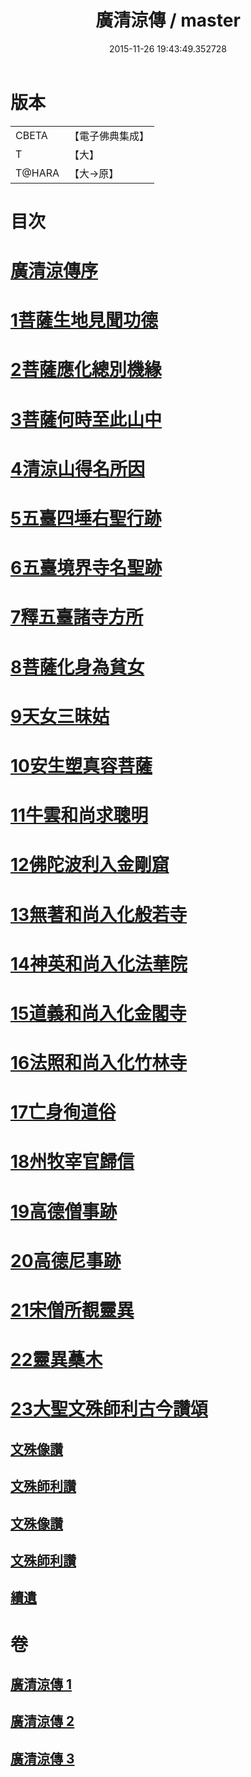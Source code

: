 #+TITLE: 廣清涼傳 / master
#+DATE: 2015-11-26 19:43:49.352728
* 版本
 |     CBETA|【電子佛典集成】|
 |         T|【大】     |
 |    T@HARA|【大→原】   |

* 目次
* [[file:KR6r0134_001.txt::001-1101a3][廣清涼傳序]]
* [[file:KR6r0134_001.txt::1101b25][1菩薩生地見聞功德]]
* [[file:KR6r0134_001.txt::1103a9][2菩薩應化總別機緣]]
* [[file:KR6r0134_001.txt::1103b17][3菩薩何時至此山中]]
* [[file:KR6r0134_001.txt::1104a10][4清涼山得名所因]]
* [[file:KR6r0134_001.txt::1105b3][5五臺四埵右聖行跡]]
* [[file:KR6r0134_001.txt::1105b28][6五臺境界寺名聖跡]]
* [[file:KR6r0134_001.txt::1106c27][7釋五臺諸寺方所]]
* [[file:KR6r0134_002.txt::002-1109b26][8菩薩化身為貧女]]
* [[file:KR6r0134_002.txt::1109c21][9天女三昧姑]]
* [[file:KR6r0134_002.txt::1110a13][10安生塑真容菩薩]]
* [[file:KR6r0134_002.txt::1110c3][11牛雲和尚求聰明]]
* [[file:KR6r0134_002.txt::1111a19][12佛陀波利入金剛窟]]
* [[file:KR6r0134_002.txt::1111b24][13無著和尚入化般若寺]]
* [[file:KR6r0134_002.txt::1112c17][14神英和尚入化法華院]]
* [[file:KR6r0134_002.txt::1113a15][15道義和尚入化金閣寺]]
* [[file:KR6r0134_002.txt::1114a6][16法照和尚入化竹林寺]]
* [[file:KR6r0134_002.txt::1116a23][17亡身徇道俗]]
* [[file:KR6r0134_002.txt::1117a14][18州牧宰官歸信]]
* [[file:KR6r0134_002.txt::1117c5][19高德僧事跡]]
* [[file:KR6r0134_003.txt::1123a4][20高德尼事跡]]
* [[file:KR6r0134_003.txt::1123b27][21宋僧所覩靈異]]
* [[file:KR6r0134_003.txt::1124c7][22靈異蘽木]]
* [[file:KR6r0134_003.txt::1124c27][23大聖文殊師利古今讚頌]]
** [[file:KR6r0134_003.txt::1124c27][文殊像讚]]
** [[file:KR6r0134_003.txt::1125b12][文殊師利讚]]
** [[file:KR6r0134_003.txt::1125b17][文殊像讚]]
** [[file:KR6r0134_003.txt::1125b22][文殊師利讚]]
** [[file:KR6r0134_003.txt::1125c3][續遺]]
* 卷
** [[file:KR6r0134_001.txt][廣清涼傳 1]]
** [[file:KR6r0134_002.txt][廣清涼傳 2]]
** [[file:KR6r0134_003.txt][廣清涼傳 3]]

